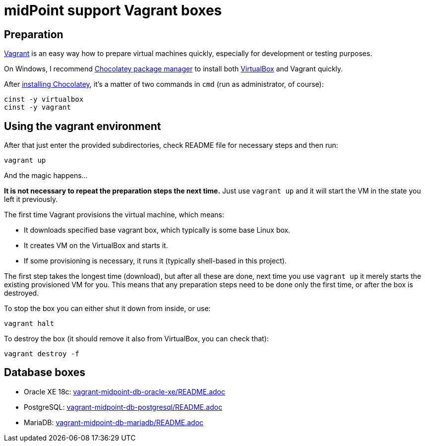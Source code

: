 = midPoint support Vagrant boxes

== Preparation

https://www.vagrantup.com/[Vagrant] is an easy way how to prepare virtual machines quickly,
especially for development or testing purposes.

On Windows, I recommend https://chocolatey.org/[Chocolatey package manager] to install both
https://www.virtualbox.org/[VirtualBox] and Vagrant quickly.

After https://chocolatey.org/install[installing Chocolatey],
it's a matter of two commands in `cmd` (run as administrator, of course):
----
cinst -y virtualbox
cinst -y vagrant
----

== Using the vagrant environment

After that just enter the provided subdirectories, check README file for necessary steps and then run:
----
vagrant up
----

And the magic happens...

*It is not necessary to repeat the preparation steps the next time.*
Just use `vagrant up` and it will start the VM in the state you left it previously.

The first time Vagrant provisions the virtual machine, which means:

* It downloads specified base vagrant box, which typically is some base Linux box.
* It creates VM on the VirtualBox and starts it.
* If some provisioning is necessary, it runs it (typically shell-based in this project).

The first step takes the longest time (download), but after all these are done,
next time you use `vagrant up` it merely starts the existing provisioned VM for you.
This means that any preparation steps need to be done only the first time, or after the box is destroyed.

To stop the box you can either shut it down from inside, or use:
----
vagrant halt
----

To destroy the box (it should remove it also from VirtualBox, you can check that):
----
vagrant destroy -f
----

== Database boxes

* Oracle XE 18c: link:vagrant-midpoint-db-oracle-xe/README.adoc[]
* PostgreSQL: link:vagrant-midpoint-db-postgresql/README.adoc[]
* MariaDB: link:vagrant-midpoint-db-mariadb/README.adoc[]
